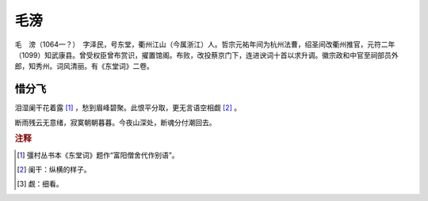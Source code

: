毛滂
=========================

毛　滂（1064—？）　字泽民，号东堂，衢州江山（今属浙江）人。哲宗元祐年间为杭州法曹，绍圣间改衢州推官，元符二年（1099）知武康县。曾受权臣曾布赏识，擢置馆阁。布败，改投蔡京门下，连进谀词十首以求升调。徽宗政和中官至祠部员外郎，知秀州。词风清丽。有《东堂词》二卷。



惜分飞
--------------------


泪湿阑干花着露 [#]_    ，愁到眉峰碧聚。此恨平分取，更无言语空相觑 [#]_    。

断雨残云无意绪，寂寞朝朝暮暮。今夜山深处，断魂分付潮回去。


.. rubric:: 注释

.. [#] 彊村丛书本《东堂词》题作“富阳僧舍代作别语”。　
.. [#] 阑干：纵横的样子。　
.. [#] 觑：细看。




